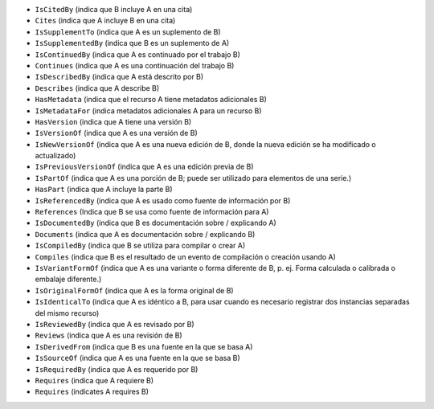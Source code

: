* ``IsCitedBy`` (indica que B incluye A en una cita)
* ``Cites`` (indica que A incluye B en una cita)
* ``IsSupplementTo`` (indica que A es un suplemento de B)
* ``IsSupplementedBy`` (indica que B es un suplemento de A)
* ``IsContinuedBy`` (indica que A es continuado por el trabajo B)
* ``Continues`` (indica que A es una continuación del trabajo B)
* ``IsDescribedBy`` (indica que A está descrito por B)
* ``Describes`` (indica que A describe B)
* ``HasMetadata`` (indica que el recurso A tiene metadatos adicionales B)
* ``IsMetadataFor`` (indica metadatos adicionales A para un recurso B)
* ``HasVersion`` (indica que A tiene una versión B)
* ``IsVersionOf`` (indica que A es una versión de B)
* ``IsNewVersionOf`` (indica que A es una nueva edición de B, donde la nueva edición se ha modificado o actualizado)
* ``IsPreviousVersionOf`` (indica que A es una edición previa de B)
* ``IsPartOf`` (indica que A es una porción de B; puede ser utilizado para elementos de una serie.)
* ``HasPart`` (indica que A incluye la parte B)
* ``IsReferencedBy`` (indica que A es usado como fuente de información por B)
* ``References`` (Indica que B se usa como fuente de información para A)
* ``IsDocumentedBy`` (indica que B es documentación sobre / explicando A)
* ``Documents`` (indica que A es documentación sobre / explicando B)
* ``IsCompiledBy`` (indica que B se utiliza para compilar o crear A)
* ``Compiles`` (indica que B es el resultado de un evento de compilación o creación usando A)
* ``IsVariantFormOf`` (indica que A es una variante o forma diferente de B, p. ej. Forma calculada o calibrada o embalaje diferente.)
* ``IsOriginalFormOf`` (indica que A es la forma original de B)
* ``IsIdenticalTo`` (indica que A es idéntico a B, para usar cuando es necesario registrar dos instancias separadas del mismo recurso)
* ``IsReviewedBy`` (indica que A es revisado por B)
* ``Reviews`` (indica que A es una revisión de B)
* ``IsDerivedFrom`` (indica que B es una fuente en la que se basa A)
* ``IsSourceOf`` (indica que A es una fuente en la que se basa B)
* ``IsRequiredBy`` (indica que A es requerido por B)
* ``Requires`` (indica que A requiere B)


* ``Requires`` (indicates A requires B)